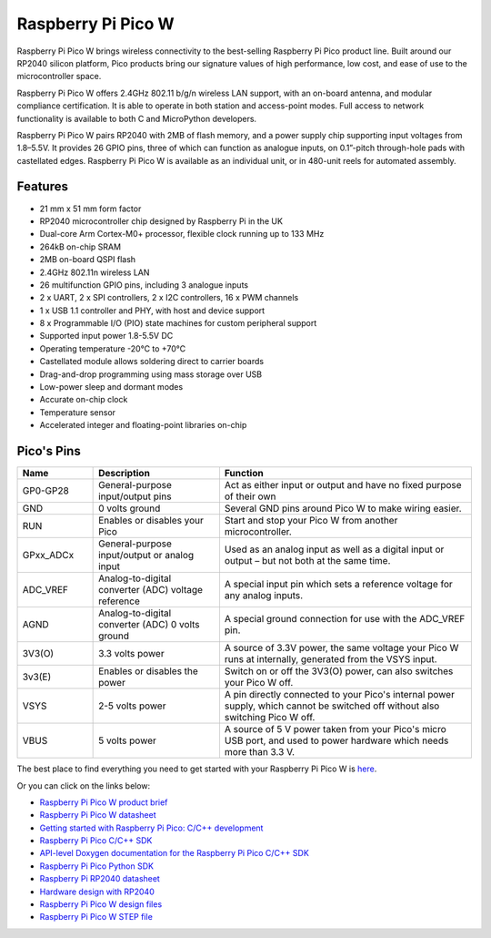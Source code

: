 .. _cpn_pico_w:

Raspberry Pi Pico W
=======================================

.. image:: img/pico_w_side.png
    :width: 60%
    :align: center

Raspberry Pi Pico W brings wireless connectivity to the best-selling Raspberry Pi Pico product line. Built around our RP2040 silicon platform, Pico products bring our signature values of high performance, low cost, and ease of use to the microcontroller space.

Raspberry Pi Pico W offers 2.4GHz 802.11 b/g/n wireless LAN support, with an on-board antenna, and modular compliance certification. It is able to operate in both station and access-point modes. Full access to network functionality is available to both C and MicroPython developers.

Raspberry Pi Pico W pairs RP2040 with 2MB of flash memory, and a power supply chip supporting input voltages from 1.8–5.5V. It provides 26 GPIO pins, three of which can function as analogue inputs, on 0.1”-pitch through-hole pads with castellated edges.
Raspberry Pi Pico W is available as an individual unit, or in 480-unit reels for automated assembly.

Features
--------------

* 21 mm x 51 mm form factor
* RP2040 microcontroller chip designed by Raspberry Pi in the UK
* Dual-core Arm Cortex-M0+ processor, flexible clock running up to 133 MHz
* 264kB on-chip SRAM
* 2MB on-board QSPI flash
* 2.4GHz 802.11n wireless LAN
* 26 multifunction GPIO pins, including 3 analogue inputs
* 2 x UART, 2 x SPI controllers, 2 x I2C controllers, 16 x PWM channels
* 1 x USB 1.1 controller and PHY, with host and device support
* 8 x Programmable I/O (PIO) state machines for custom peripheral support
* Supported input power 1.8-5.5V DC
* Operating temperature -20°C to +70°C
* Castellated module allows soldering direct to carrier boards
* Drag-and-drop programming using mass storage over USB
* Low-power sleep and dormant modes
* Accurate on-chip clock
* Temperature sensor
* Accelerated integer and floating-point libraries on-chip

Pico's Pins
------------

.. image:: img/pico_pin.jpg
    :width: 100%
    :align: center

.. raw:: html

    <br/>

.. list-table::
    :widths: 3 5 10
    :header-rows: 1

    *   - Name
        - Description
        - Function
    *   - GP0-GP28
        - General-purpose input/output pins
        - Act as either input or output and have no fixed purpose of their own
    *   - GND
        - 0 volts ground
        - Several GND pins around Pico W to make wiring easier.
    *   - RUN
        - Enables or disables your Pico
        - Start and stop your Pico W from another microcontroller.
    *   - GPxx_ADCx
        - General-purpose input/output or analog input
        - Used as an analog input as well as a digital input or output – but not both at the same time.
    *   - ADC_VREF
        - Analog-to-digital converter (ADC) voltage reference
        - A special input pin which sets a reference voltage for any analog inputs.
    *   - AGND
        - Analog-to-digital converter (ADC) 0 volts ground
        - A special ground connection for use with the ADC_VREF pin.
    *   - 3V3(O)
        - 3.3 volts power
        - A source of 3.3V power, the same voltage your Pico W runs at internally, generated from the VSYS input.
    *   - 3v3(E)
        - Enables or disables the power
        - Switch on or off the 3V3(O) power, can also switches your Pico W off.
    *   - VSYS
        - 2-5 volts power
        - A pin directly connected to your Pico's internal power supply, which cannot be switched off without also switching Pico W off.
    *   - VBUS
        - 5 volts power
        - A source of 5 V power taken from your Pico's micro USB port, and used to power hardware which needs more than 3.3 V.

The best place to find everything you need to get started with your Raspberry Pi Pico W is `here <https://www.raspberrypi.com/documentation/microcontrollers/raspberry-pi-pico.html>`_.

Or you can click on the links below: 

* `Raspberry Pi Pico W product brief <https://datasheets.raspberrypi.com/picow/pico-w-product-brief.pdf>`_
* `Raspberry Pi Pico W datasheet <https://datasheets.raspberrypi.com/picow/pico-w-datasheet.pdf>`_
* `Getting started with Raspberry Pi Pico: C/C++ development <https://datasheets.raspberrypi.org/pico/getting-started-with-pico.pdf>`_
* `Raspberry Pi Pico C/C++ SDK <https://datasheets.raspberrypi.org/pico/raspberry-pi-pico-c-sdk.pdf>`_
* `API-level Doxygen documentation for the Raspberry Pi Pico C/C++ SDK <https://raspberrypi.github.io/pico-sdk-doxygen/>`_
* `Raspberry Pi Pico Python SDK <https://datasheets.raspberrypi.org/pico/raspberry-pi-pico-python-sdk.pdf>`_
* `Raspberry Pi RP2040 datasheet <https://datasheets.raspberrypi.org/rp2040/rp2040-datasheet.pdf>`_
* `Hardware design with RP2040 <https://datasheets.raspberrypi.org/rp2040/hardware-design-with-rp2040.pdf>`_
* `Raspberry Pi Pico W design files <https://datasheets.raspberrypi.com/picow/RPi-PicoW-PUBLIC-20220607.zip>`_
* `Raspberry Pi Pico W STEP file <https://datasheets.raspberrypi.com/picow/PicoW-step.zip>`_